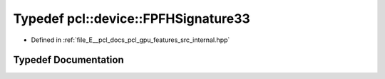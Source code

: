.. _exhale_typedef_features_2src_2internal_8hpp_1ae8facb49f85ecb2c1684595297efa68d:

Typedef pcl::device::FPFHSignature33
====================================

- Defined in :ref:`file_E__pcl_docs_pcl_gpu_features_src_internal.hpp`


Typedef Documentation
---------------------


.. doxygentypedef:: pcl::device::FPFHSignature33
